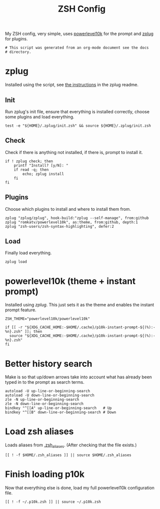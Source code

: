 #+title: ZSH Config
#+PROPERTY: header-args:shell :shebang "#!/usr/zsh"
#+PROPERTY: header-args:shell+ :tangle "~/.zshrc"
#+PROPERTY: header-args:shell+ :comments link

My ZSH config, very simple, uses [[https://github.com/romkatv/powerlevel10k][powerlevel10k]] for the prompt and
[[https://github.com/zplug/zplug][zplug]] for plugins.

#+begin_src shell
  # This script was generated from an org-mode document see the docs
  # directory.
#+end_src

* zplug

Installed using the script, see [[https://github.com/zplug/zplug#the-best-way][the instructions]] in the zplug readme.

** Init

Run zplug's init file, ensure that everything is installed correctly,
choose some plugins and load everything.

#+begin_src shell
  test -e "${HOME}/.zplug/init.zsh" && source ${HOME}/.zplug/init.zsh
#+end_src

** Check

Check if there is anything not installed, if there is, prompt to
install it.

#+begin_src shell
  if ! zplug check; then
	  printf "Install? [y/N]: "
	  if read -q; then
		  echo; zplug install
	  fi
  fi
#+end_src

** Plugins

Choose which plugins to install and where to install them from.

#+begin_src shell
  zplug "zplug/zplug", hook-build:"zplug --self-manage", from:github
  zplug "romkatv/powerlevel10k", as:theme, from:github, depth:1
  zplug "zsh-users/zsh-syntax-highlighting", defer:2
#+end_src

** Load

Finally load everything.

#+begin_src shell
  zplug load
#+end_src

* powerlevel10k (theme + instant prompt)

Installed using [[zplug]]. This just sets it as the theme and enables the
instant prompt feature.

#+begin_src shell
ZSH_THEME="powerlevel10k/powerlevel10k"

if [[ -r "${XDG_CACHE_HOME:-$HOME/.cache}/p10k-instant-prompt-${(%):-%n}.zsh" ]]; then
  source "${XDG_CACHE_HOME:-$HOME/.cache}/p10k-instant-prompt-${(%):-%n}.zsh"
fi
#+end_src

* Better history search

Make is so that up/down arrows take into account what has already been
typed in to the prompt as search terms.

#+begin_src shell
autoload -U up-line-or-beginning-search
autoload -U down-line-or-beginning-search
zle -N up-line-or-beginning-search
zle -N down-line-or-beginning-search
bindkey "^[[A" up-line-or-beginning-search   # Up
bindkey "^[[B" down-line-or-beginning-search # Down
#+end_src

* Load zsh aliases

Loads aliases from [[file:./zsh_aliases.org][.zsh_aliases]]. (After checking that the file
exists.)

#+begin_src shell
  [[ ! -f $HOME/.zsh_aliases ]] || source $HOME/.zsh_aliases
#+end_src

* Finish loading p10k

Now that everything else is done, load my full powerlevel10k
configuration file.

#+begin_src shell
  [[ ! -f ~/.p10k.zsh ]] || source ~/.p10k.zsh
#+end_src
